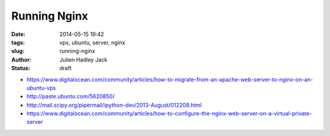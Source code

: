Running Nginx
#############

:date: 2014-05-15 19:42
:tags: vps, ubuntu, server, nginx
:slug: running-nginx
:author: Julien Hadley Jack
:status: draft

* https://www.digitalocean.com/community/articles/how-to-migrate-from-an-apache-web-server-to-nginx-on-an-ubuntu-vps
* http://paste.ubuntu.com/5620850/
* http://mail.scipy.org/pipermail/ipython-dev/2013-August/012208.html
* https://www.digitalocean.com/community/articles/how-to-configure-the-nginx-web-server-on-a-virtual-private-server